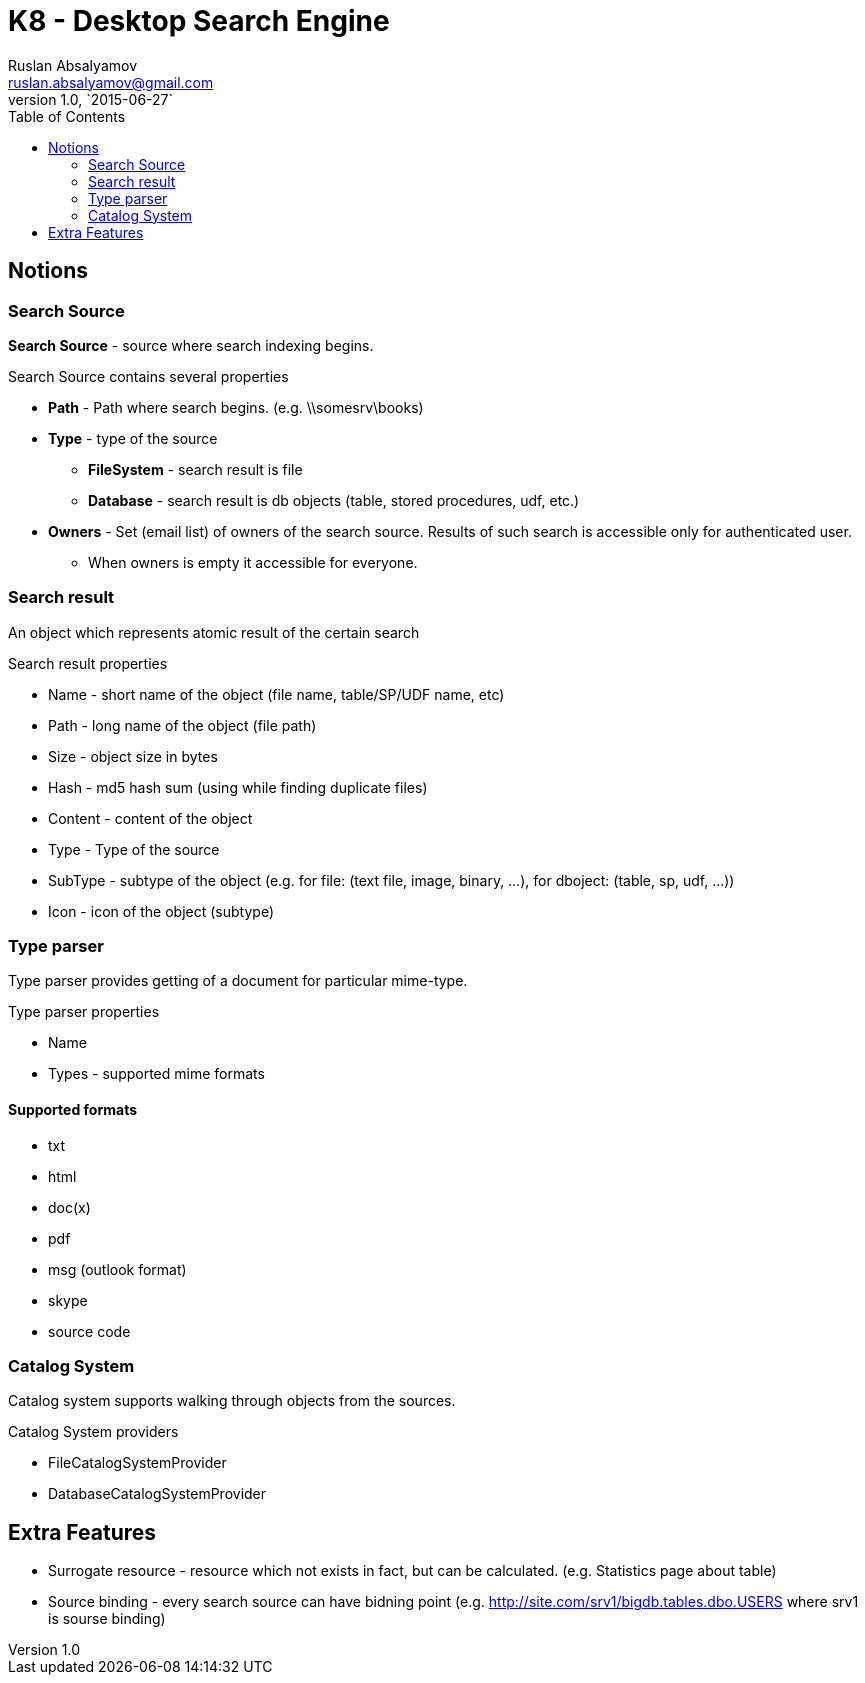 = K8 - Desktop Search Engine
Ruslan Absalyamov <ruslan.absalyamov@gmail.com>
v1.0, `2015-06-27`
:toc:

== Notions
=== Search Source
*Search Source* - source where search indexing begins.

.Search Source contains several properties
* *Path* - Path where search begins. (e.g. \\somesrv\books)
* *Type* - type of the source
** *FileSystem* - search result is file
** *Database* - search result is db objects (table, stored procedures, udf, etc.)
* *Owners* - Set (email list) of owners of the search source. Results of such search is accessible only for authenticated user.
** When owners is empty it accessible for everyone.

=== Search result
An object which represents atomic result of the certain search

.Search result properties
* Name - short name of the object (file name, table/SP/UDF name, etc)
* Path - long name of the object (file path)
* Size - object size in bytes
* Hash - md5 hash sum (using while finding duplicate files)
* Content - content of the object
* Type - Type of the source
* SubType - subtype of the object (e.g. for file: (text file, image, binary, ...), for dboject: (table, sp, udf, ...))
* Icon - icon of the object (subtype)
	
=== Type parser
Type parser provides getting of a document for particular mime-type.

.Type parser properties
* Name
* Types - supported mime formats

==== Supported formats
* txt
* html
* doc(x)
* pdf
* msg (outlook format)
* skype
* source code

=== Catalog System
Catalog system supports walking through objects from the sources.

.Catalog System providers
* FileCatalogSystemProvider
* DatabaseCatalogSystemProvider

== Extra Features
* Surrogate resource - resource which not exists in fact, but can be calculated. (e.g. Statistics page about table)
* Source binding - every search source can have bidning point (e.g. http://site.com/srv1/bigdb.tables.dbo.USERS where srv1 is sourse binding)

















